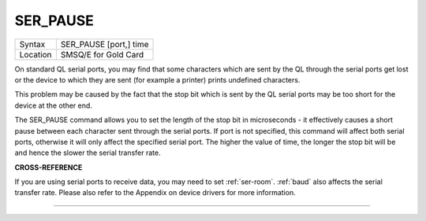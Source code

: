 ..  _ser-pause:

SER\_PAUSE
==========

+----------+-------------------------------------------------------------------+
| Syntax   |  SER\_PAUSE [port,] time                                          |
+----------+-------------------------------------------------------------------+
| Location |  SMSQ/E for Gold Card                                             |
+----------+-------------------------------------------------------------------+

On standard QL serial ports, you may find that some characters which
are sent by the QL through the serial ports get lost or the device to
which they are sent (for example a printer) prints undefined characters.

This problem may be caused by the fact that the stop bit which is sent
by the QL serial ports may be too short for the device at the other end.

The SER\_PAUSE command allows you to set the length of the stop bit in
microseconds - it effectively causes a short pause between each
character sent through the serial ports. If port
is not specified, this command will affect both serial ports, otherwise
it will only affect the specified serial port. The higher the value of
time, the longer the stop bit will be and hence the slower the serial
transfer rate.

**CROSS-REFERENCE**

If you are using serial ports to receive data, you may need to set
:ref:`ser-room`. :ref:`baud`
also affects the serial transfer rate. Please also refer to the Appendix
on device drivers for more information.

--------------



